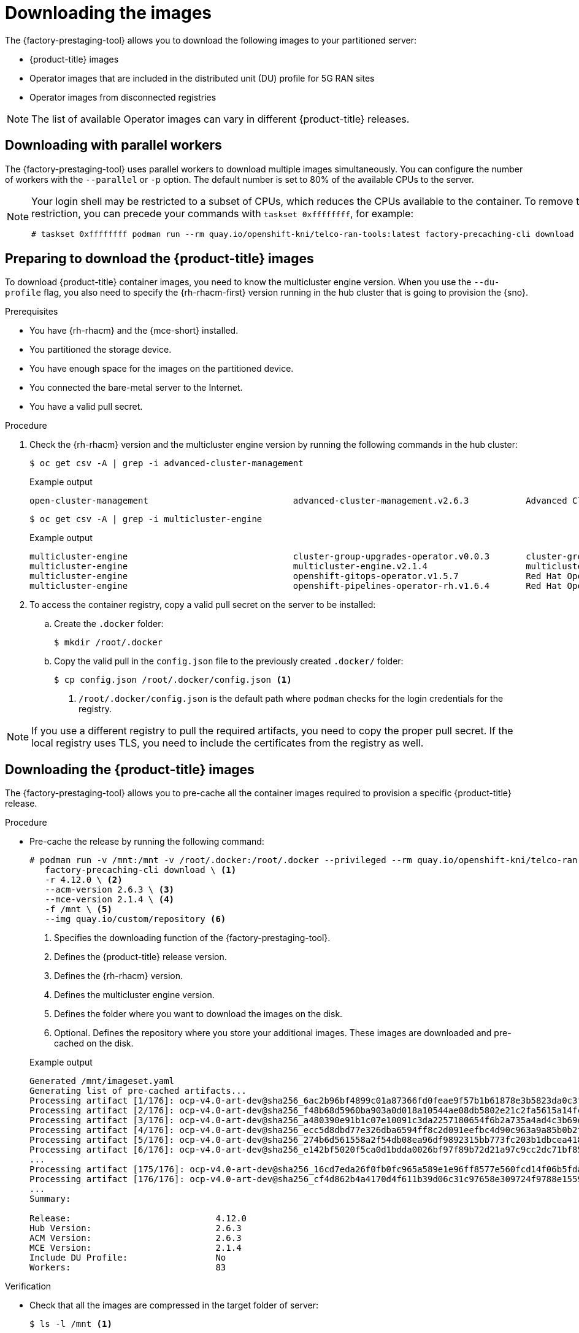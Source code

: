 // Module included in the following assemblies:
//
// * scalability_and_performance/ztp_far_edge/ztp-pre-caching-tool.adoc

:_module-type: PROCEDURE
[id="ztp-downloading-images_{context}"]
= Downloading the images

The {factory-prestaging-tool} allows you to download the following images to your partitioned server:

* {product-title} images
* Operator images that are included in the distributed unit (DU) profile for 5G RAN sites
* Operator images from disconnected registries

[NOTE]
====
The list of available Operator images can vary in different {product-title} releases.
====

[id="ztp-downloading-images-parallel-workers_{context}"]
== Downloading with parallel workers

The {factory-prestaging-tool} uses parallel workers to download multiple images simultaneously.
You can configure the number of workers with the `--parallel` or `-p` option.
The default number is set to 80% of the available CPUs to the server.

[NOTE]
====
Your login shell may be restricted to a subset of CPUs, which reduces the CPUs available to the container.
To remove this restriction, you can precede your commands with `taskset 0xffffffff`, for example:

[source,terminal]
----
# taskset 0xffffffff podman run --rm quay.io/openshift-kni/telco-ran-tools:latest factory-precaching-cli download --help
----
====

[id="ztp-preparing-ocp-images_{context}"]
== Preparing to download the {product-title} images

To download {product-title} container images, you need to know the multicluster engine version. When you use the `--du-profile` flag, you also need to specify the {rh-rhacm-first} version running in the hub cluster that is going to provision the {sno}.

.Prerequisites

* You have {rh-rhacm} and the {mce-short} installed.
* You partitioned the storage device.
* You have enough space for the images on the partitioned device.
* You connected the bare-metal server to the Internet.
* You have a valid pull secret.

.Procedure

. Check the {rh-rhacm} version and the multicluster engine version by running the following commands in the hub cluster:
+
[source,terminal]
----
$ oc get csv -A | grep -i advanced-cluster-management
----

+
.Example output
[source,terminal]
----
open-cluster-management                            advanced-cluster-management.v2.6.3           Advanced Cluster Management for Kubernetes   2.6.3                 advanced-cluster-management.v2.6.3                Succeeded
----

+
[source,terminal]
----
$ oc get csv -A | grep -i multicluster-engine
----

+
.Example output
[source,terminal]
----
multicluster-engine                                cluster-group-upgrades-operator.v0.0.3       cluster-group-upgrades-operator              0.0.3                                                                   Pending
multicluster-engine                                multicluster-engine.v2.1.4                   multicluster engine for Kubernetes           2.1.4                 multicluster-engine.v2.0.3                        Succeeded
multicluster-engine                                openshift-gitops-operator.v1.5.7             Red Hat OpenShift GitOps                     1.5.7                 openshift-gitops-operator.v1.5.6-0.1664915551.p   Succeeded
multicluster-engine                                openshift-pipelines-operator-rh.v1.6.4       Red Hat OpenShift Pipelines                  1.6.4                 openshift-pipelines-operator-rh.v1.6.3            Succeeded
----

. To access the container registry, copy a valid pull secret on the server to be installed:

.. Create the `.docker` folder:
+
[source,terminal]
----
$ mkdir /root/.docker
----

.. Copy the valid pull in the `config.json` file to the previously created `.docker/` folder:
+
[source,terminal]
----
$ cp config.json /root/.docker/config.json <1>
----
<1> `/root/.docker/config.json` is the default path where `podman` checks for the login credentials for the registry.

[NOTE]
====
If you use a different registry to pull the required artifacts, you need to copy the proper pull secret.
If the local registry uses TLS, you need to include the certificates from the registry as well.
====

[id="ztp-downloading-ocp-images_{context}"]
== Downloading the {product-title} images

The {factory-prestaging-tool} allows you to pre-cache all the container images required to provision a specific {product-title} release.

.Procedure

* Pre-cache the release by running the following command:
+
[source,terminal]
----
# podman run -v /mnt:/mnt -v /root/.docker:/root/.docker --privileged --rm quay.io/openshift-kni/telco-ran-tools -- \
   factory-precaching-cli download \ <1>
   -r 4.12.0 \ <2>
   --acm-version 2.6.3 \ <3>
   --mce-version 2.1.4 \ <4>
   -f /mnt \ <5>
   --img quay.io/custom/repository <6>
----
<1> Specifies the downloading function of the {factory-prestaging-tool}.
<2> Defines the {product-title} release version.
<3> Defines the {rh-rhacm} version.
<4> Defines the multicluster engine version.
<5> Defines the folder where you want to download the images on the disk.
<6> Optional. Defines the repository where you store your additional images. These images are downloaded and pre-cached on the disk.

+
.Example output
[source,terminal]
----
Generated /mnt/imageset.yaml
Generating list of pre-cached artifacts...
Processing artifact [1/176]: ocp-v4.0-art-dev@sha256_6ac2b96bf4899c01a87366fd0feae9f57b1b61878e3b5823da0c3f34f707fbf5
Processing artifact [2/176]: ocp-v4.0-art-dev@sha256_f48b68d5960ba903a0d018a10544ae08db5802e21c2fa5615a14fc58b1c1657c
Processing artifact [3/176]: ocp-v4.0-art-dev@sha256_a480390e91b1c07e10091c3da2257180654f6b2a735a4ad4c3b69dbdb77bbc06
Processing artifact [4/176]: ocp-v4.0-art-dev@sha256_ecc5d8dbd77e326dba6594ff8c2d091eefbc4d90c963a9a85b0b2f0e6155f995
Processing artifact [5/176]: ocp-v4.0-art-dev@sha256_274b6d561558a2f54db08ea96df9892315bb773fc203b1dbcea418d20f4c7ad1
Processing artifact [6/176]: ocp-v4.0-art-dev@sha256_e142bf5020f5ca0d1bdda0026bf97f89b72d21a97c9cc2dc71bf85050e822bbf
...
Processing artifact [175/176]: ocp-v4.0-art-dev@sha256_16cd7eda26f0fb0fc965a589e1e96ff8577e560fcd14f06b5fda1643036ed6c8
Processing artifact [176/176]: ocp-v4.0-art-dev@sha256_cf4d862b4a4170d4f611b39d06c31c97658e309724f9788e155999ae51e7188f
...
Summary:

Release:                            4.12.0
Hub Version:                        2.6.3
ACM Version:                        2.6.3
MCE Version:                        2.1.4
Include DU Profile:                 No
Workers:                            83
----

.Verification

* Check that all the images are compressed in the target folder of server:
+
[source,terminal]
----
$ ls -l /mnt <1>
----
<1> It is recommended that you pre-cache the images in the `/mnt` folder.

+
.Example output
[source,terminal]
----
-rw-r--r--. 1 root root  136352323 Oct 31 15:19 ocp-v4.0-art-dev@sha256_edec37e7cd8b1611d0031d45e7958361c65e2005f145b471a8108f1b54316c07.tgz
-rw-r--r--. 1 root root  156092894 Oct 31 15:33 ocp-v4.0-art-dev@sha256_ee51b062b9c3c9f4fe77bd5b3cc9a3b12355d040119a1434425a824f137c61a9.tgz
-rw-r--r--. 1 root root  172297800 Oct 31 15:29 ocp-v4.0-art-dev@sha256_ef23d9057c367a36e4a5c4877d23ee097a731e1186ed28a26c8d21501cd82718.tgz
-rw-r--r--. 1 root root  171539614 Oct 31 15:23 ocp-v4.0-art-dev@sha256_f0497bb63ef6834a619d4208be9da459510df697596b891c0c633da144dbb025.tgz
-rw-r--r--. 1 root root  160399150 Oct 31 15:20 ocp-v4.0-art-dev@sha256_f0c339da117cde44c9aae8d0bd054bceb6f19fdb191928f6912a703182330ac2.tgz
-rw-r--r--. 1 root root  175962005 Oct 31 15:17 ocp-v4.0-art-dev@sha256_f19dd2e80fb41ef31d62bb8c08b339c50d193fdb10fc39cc15b353cbbfeb9b24.tgz
-rw-r--r--. 1 root root  174942008 Oct 31 15:33 ocp-v4.0-art-dev@sha256_f1dbb81fa1aa724e96dd2b296b855ff52a565fbef003d08030d63590ae6454df.tgz
-rw-r--r--. 1 root root  246693315 Oct 31 15:31 ocp-v4.0-art-dev@sha256_f44dcf2c94e4fd843cbbf9b11128df2ba856cd813786e42e3da1fdfb0f6ddd01.tgz
-rw-r--r--. 1 root root  170148293 Oct 31 15:00 ocp-v4.0-art-dev@sha256_f48b68d5960ba903a0d018a10544ae08db5802e21c2fa5615a14fc58b1c1657c.tgz
-rw-r--r--. 1 root root  168899617 Oct 31 15:16 ocp-v4.0-art-dev@sha256_f5099b0989120a8d08a963601214b5c5cb23417a707a8624b7eb52ab788a7f75.tgz
-rw-r--r--. 1 root root  176592362 Oct 31 15:05 ocp-v4.0-art-dev@sha256_f68c0e6f5e17b0b0f7ab2d4c39559ea89f900751e64b97cb42311a478338d9c3.tgz
-rw-r--r--. 1 root root  157937478 Oct 31 15:37 ocp-v4.0-art-dev@sha256_f7ba33a6a9db9cfc4b0ab0f368569e19b9fa08f4c01a0d5f6a243d61ab781bd8.tgz
-rw-r--r--. 1 root root  145535253 Oct 31 15:26 ocp-v4.0-art-dev@sha256_f8f098911d670287826e9499806553f7a1dd3e2b5332abbec740008c36e84de5.tgz
-rw-r--r--. 1 root root  158048761 Oct 31 15:40 ocp-v4.0-art-dev@sha256_f914228ddbb99120986262168a705903a9f49724ffa958bb4bf12b2ec1d7fb47.tgz
-rw-r--r--. 1 root root  167914526 Oct 31 15:37 ocp-v4.0-art-dev@sha256_fa3ca9401c7a9efda0502240aeb8d3ae2d239d38890454f17fe5158b62305010.tgz
-rw-r--r--. 1 root root  164432422 Oct 31 15:24 ocp-v4.0-art-dev@sha256_fc4783b446c70df30b3120685254b40ce13ba6a2b0bf8fb1645f116cf6a392f1.tgz
-rw-r--r--. 1 root root  306643814 Oct 31 15:11 troubleshoot@sha256_b86b8aea29a818a9c22944fd18243fa0347c7a2bf1ad8864113ff2bb2d8e0726.tgz
----

[id="ztp-downloading-operator-images_{context}"]
== Downloading the Operator images

You can also pre-cache Day-2 Operators used in the 5G Radio Access Network (RAN) Distributed Unit (DU) cluster configuration. The Day-2 Operators depend on the installed {product-title} version.

[IMPORTANT]
====
You need to include the {rh-rhacm} hub and {mce-short} versions by using the `--acm-version` and `--mce-version` flags so the {factory-prestaging-tool} can pre-cache the appropriate containers images for {rh-rhacm} and the {mce-short}.
====

.Procedure

* Pre-cache the Operator images:
+
[source,terminal]
----
# podman run -v /mnt:/mnt -v /root/.docker:/root/.docker --privileged --rm quay.io/openshift-kni/telco-ran-tools:latest -- factory-precaching-cli download \ <1>
   -r 4.12.0 \ <2>
   --acm-version 2.6.3 \ <3>
   --mce-version 2.1.4 \ <4>
   -f /mnt \ <5>
   --img quay.io/custom/repository <6>
   --du-profile -s <7>
----
<1> Specifies the downloading function of the {factory-prestaging-tool}.
<2> Defines the {product-title} release version.
<3> Defines the {rh-rhacm} version.
<4> Defines the multicluster engine version.
<5> Defines the folder where you want to download the images on the disk.
<6> Optional. Defines the repository where you store your additional images. These images are downloaded and pre-cached on the disk.
<7> Specifies pre-caching the Operators included in the DU configuration.

+
.Example output
[source,terminal]
----
Generated /mnt/imageset.yaml
Generating list of pre-cached artifacts...
Processing artifact [1/379]: ocp-v4.0-art-dev@sha256_7753a8d9dd5974be8c90649aadd7c914a3d8a1f1e016774c7ac7c9422e9f9958
Processing artifact [2/379]: ose-kube-rbac-proxy@sha256_c27a7c01e5968aff16b6bb6670423f992d1a1de1a16e7e260d12908d3322431c
Processing artifact [3/379]: ocp-v4.0-art-dev@sha256_370e47a14c798ca3f8707a38b28cfc28114f492bb35fe1112e55d1eb51022c99
...
Processing artifact [378/379]: ose-local-storage-operator@sha256_0c81c2b79f79307305e51ce9d3837657cf9ba5866194e464b4d1b299f85034d0
Processing artifact [379/379]: multicluster-operators-channel-rhel8@sha256_c10f6bbb84fe36e05816e873a72188018856ad6aac6cc16271a1b3966f73ceb3
...
Summary:

Release:                            4.12.0
Hub Version:                        2.6.3
ACM Version:                        2.6.3
MCE Version:                        2.1.4
Include DU Profile:                 Yes
Workers:                            83
----

[id="ztp-custom-pre-caching-in-disconnected-environment_{context}"]
== Pre-caching custom images in disconnected environments

The `--generate-imageset` argument stops the {factory-prestaging-tool} after the `ImageSetConfiguration` custom resource (CR) is generated.
This allows you to customize the `ImageSetConfiguration` CR before downloading any images.
After you customized the CR, you can use the `--skip-imageset` argument to download the images that you specified in the `ImageSetConfiguration` CR.

You can customize the `ImageSetConfiguration` CR in the following ways:

* Add Operators and additional images
* Remove Operators and additional images
* Change Operator and catalog sources to local or disconnected registries

.Procedure

. Pre-cache the images:
+
[source,terminal]
----
# podman run -v /mnt:/mnt -v /root/.docker:/root/.docker --privileged --rm quay.io/openshift-kni/telco-ran-tools:latest -- factory-precaching-cli download \ <1>
   -r 4.12.0 \ <2>
   --acm-version 2.6.3 \ <3>
   --mce-version 2.1.4 \ <4>
   -f /mnt \ <5>
   --img quay.io/custom/repository <6>
   --du-profile -s \ <7>
   --generate-imageset <8>
----
<1> Specifies the downloading function of the {factory-prestaging-tool}.
<2> Defines the {product-title} release version.
<3> Defines the {rh-rhacm} version.
<4> Defines the multicluster engine version.
<5> Defines the folder where you want to download the images on the disk.
<6> Optional. Defines the repository where you store your additional images. These images are downloaded and pre-cached on the disk.
<7> Specifies pre-caching the Operators included in the DU configuration.
<8> The `--generate-imageset` argument generates the `ImageSetConfiguration` CR only, which allows you to customize the CR.

+
.Example output
[source,terminal]
----
Generated /mnt/imageset.yaml
----

+
.Example ImageSetConfiguration CR
[source,yaml]
----
apiVersion: mirror.openshift.io/v1alpha2
kind: ImageSetConfiguration
mirror:
  platform:
    channels:
    - name: stable-4.12
      minVersion: 4.12.0 <1>
      maxVersion: 4.12.0
  additionalImages:
    - name: quay.io/custom/repository
  operators:
    - catalog: registry.redhat.io/redhat/redhat-operator-index:v4.12
      packages:
        - name: advanced-cluster-management <2>
          channels:
             - name: 'release-2.6'
               minVersion: 2.6.3
               maxVersion: 2.6.3
        - name: multicluster-engine <2>
          channels:
             - name: 'stable-2.1'
               minVersion: 2.1.4
               maxVersion: 2.1.4
        - name: local-storage-operator <3>
          channels:
            - name: 'stable'
        - name: ptp-operator <3>
          channels:
            - name: 'stable'
        - name: sriov-network-operator <3>
          channels:
            - name: 'stable'
        - name: cluster-logging <3>
          channels:
            - name: 'stable'
        - name: lvms-operator <3>
          channels:
            - name: 'stable-4.12'
        - name: amq7-interconnect-operator <3>
          channels:
            - name: '1.10.x'
        - name: bare-metal-event-relay <3>
          channels:
            - name: 'stable'
    - catalog: registry.redhat.io/redhat/certified-operator-index:v4.12
      packages:
        - name: sriov-fec <3>
          channels:
            - name: 'stable'
----
<1> The platform versions match the versions passed to the tool.
<2> The versions of {rh-rhacm} and the {mce-short} match the versions passed to the tool.
<3> The CR contains all the specified DU Operators.

. Customize the catalog resource in the CR:
+
[source,yaml]
----
apiVersion: mirror.openshift.io/v1alpha2
kind: ImageSetConfiguration
mirror:
  platform:
[...]
  operators:
    - catalog: eko4.cloud.lab.eng.bos.redhat.com:8443/redhat/certified-operator-index:v4.12
      packages:
        - name: sriov-fec
          channels:
            - name: 'stable'
----
+
When you download images by using a local or disconnected registry, you have to first add certificates for the registries that you want to pull the content from.

. To avoid any errors, copy the registry certificate into your server:
+
[source,terminal]
----
# cp /tmp/eko4-ca.crt /etc/pki/ca-trust/source/anchors/.
----

. Then, update the certificates trust store:
+
[source,terminal]
----
# update-ca-trust
----

. Mount the host `/etc/pki` folder into the factory-cli image:
+
[source,terminal]
----
# podman run -v /mnt:/mnt -v /root/.docker:/root/.docker -v /etc/pki:/etc/pki --privileged --rm quay.io/openshift-kni/telco-ran-tools:latest -- \
factory-precaching-cli download \ <1>
   -r 4.12.0 \ <2>
   --acm-version 2.6.3 \ <3>
   --mce-version 2.1.4 \ <4>
   -f /mnt \ <5>
   --img quay.io/custom/repository <6>
   --du-profile -s \ <7>
   --skip-imageset <8>
----
<1> Specifies the downloading function of the {factory-prestaging-tool}.
<2> Defines the {product-title} release version.
<3> Defines the {rh-rhacm} version.
<4> Defines the multicluster engine version.
<5> Defines the folder where you want to download the images on the disk.
<6> Optional. Defines the repository where you store your additional images. These images are downloaded and pre-cached on the disk.
<7> Specifies pre-caching the Operators included in the DU configuration.
<8> The `--skip-imageset` argument allows you to download the images that you specified in your customized `ImageSetConfiguration` CR.

. Download the images without generating a new `imageSetConfiguration` CR:
+
[source,terminal]
----
# podman run -v /mnt:/mnt -v /root/.docker:/root/.docker --privileged --rm quay.io/openshift-kni/telco-ran-tools:latest -- factory-precaching-cli download -r 4.12.0 \
--acm-version 2.6.3 --mce-version 2.1.4 -f /mnt \
--img quay.io/custom/repository \
--du-profile -s \
--skip-imageset
----
